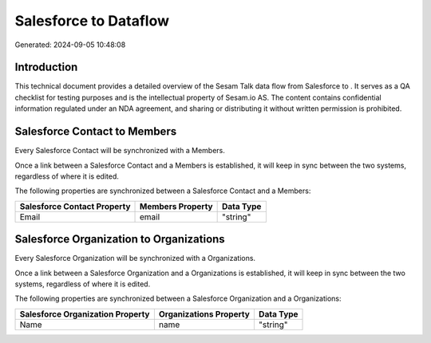 =======================
Salesforce to  Dataflow
=======================

Generated: 2024-09-05 10:48:08

Introduction
------------

This technical document provides a detailed overview of the Sesam Talk data flow from Salesforce to . It serves as a QA checklist for testing purposes and is the intellectual property of Sesam.io AS. The content contains confidential information regulated under an NDA agreement, and sharing or distributing it without written permission is prohibited.

Salesforce Contact to  Members
------------------------------
Every Salesforce Contact will be synchronized with a  Members.

Once a link between a Salesforce Contact and a  Members is established, it will keep in sync between the two systems, regardless of where it is edited.

The following properties are synchronized between a Salesforce Contact and a  Members:

.. list-table::
   :header-rows: 1

   * - Salesforce Contact Property
     -  Members Property
     -  Data Type
   * - Email
     - email
     - "string"


Salesforce Organization to  Organizations
-----------------------------------------
Every Salesforce Organization will be synchronized with a  Organizations.

Once a link between a Salesforce Organization and a  Organizations is established, it will keep in sync between the two systems, regardless of where it is edited.

The following properties are synchronized between a Salesforce Organization and a  Organizations:

.. list-table::
   :header-rows: 1

   * - Salesforce Organization Property
     -  Organizations Property
     -  Data Type
   * - Name	
     - name
     - "string"

